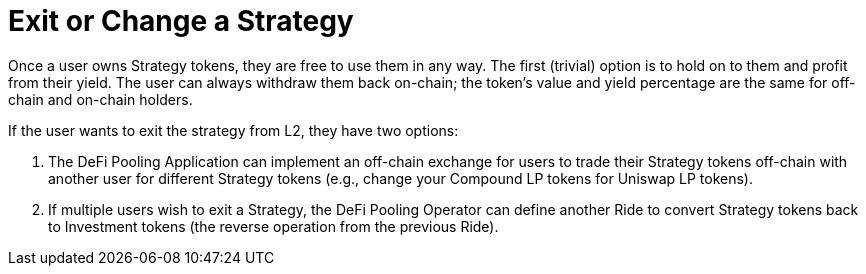 [id="exit_or_change_a_strategy"]
= Exit or Change a Strategy


Once a user owns Strategy tokens, they are free to use them in any way. The first (trivial) option is to hold on to them and profit from their yield. The user can always withdraw them back on-chain; the token's value and yield percentage are the same for off-chain and on-chain holders.

If the user wants to exit the strategy from L2, they have two options:

. The DeFi Pooling Application can implement an off-chain exchange for users to trade their Strategy tokens off-chain with another user for different Strategy tokens (e.g., change your Compound LP tokens for Uniswap LP tokens).
. If multiple users wish to exit a Strategy, the DeFi Pooling Operator can define another Ride to convert Strategy tokens back to Investment tokens (the reverse operation from the previous Ride).
